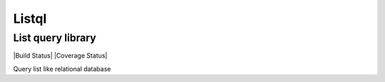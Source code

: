 Listql
======

List query library
------------------

|Build Status| |Coverage Status|

Query list like relational database

.. |Build Status| .. image:: https://travis-ci.org/yujunz/listql.svg?branch=master
    :target: https://travis-ci.org/yujunz/listql
.. |Coverage Status| .. image:: https://codecov.io/gh/yujunz/listql/branch/master/graph/badge.svg
    :target: https://codecov.io/gh/yujunz/listql
